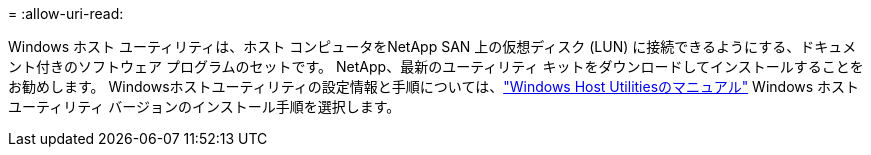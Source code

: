 = 
:allow-uri-read: 


Windows ホスト ユーティリティは、ホスト コンピュータをNetApp SAN 上の仮想ディスク (LUN) に接続できるようにする、ドキュメント付きのソフトウェア プログラムのセットです。  NetApp、最新のユーティリティ キットをダウンロードしてインストールすることをお勧めします。  Windowsホストユーティリティの設定情報と手順については、link:https://docs.netapp.com/us-en/ontap-sanhost/hu-wuhu-release-notes.html["Windows Host Utilitiesのマニュアル"] Windows ホスト ユーティリティ バージョンのインストール手順を選択します。
